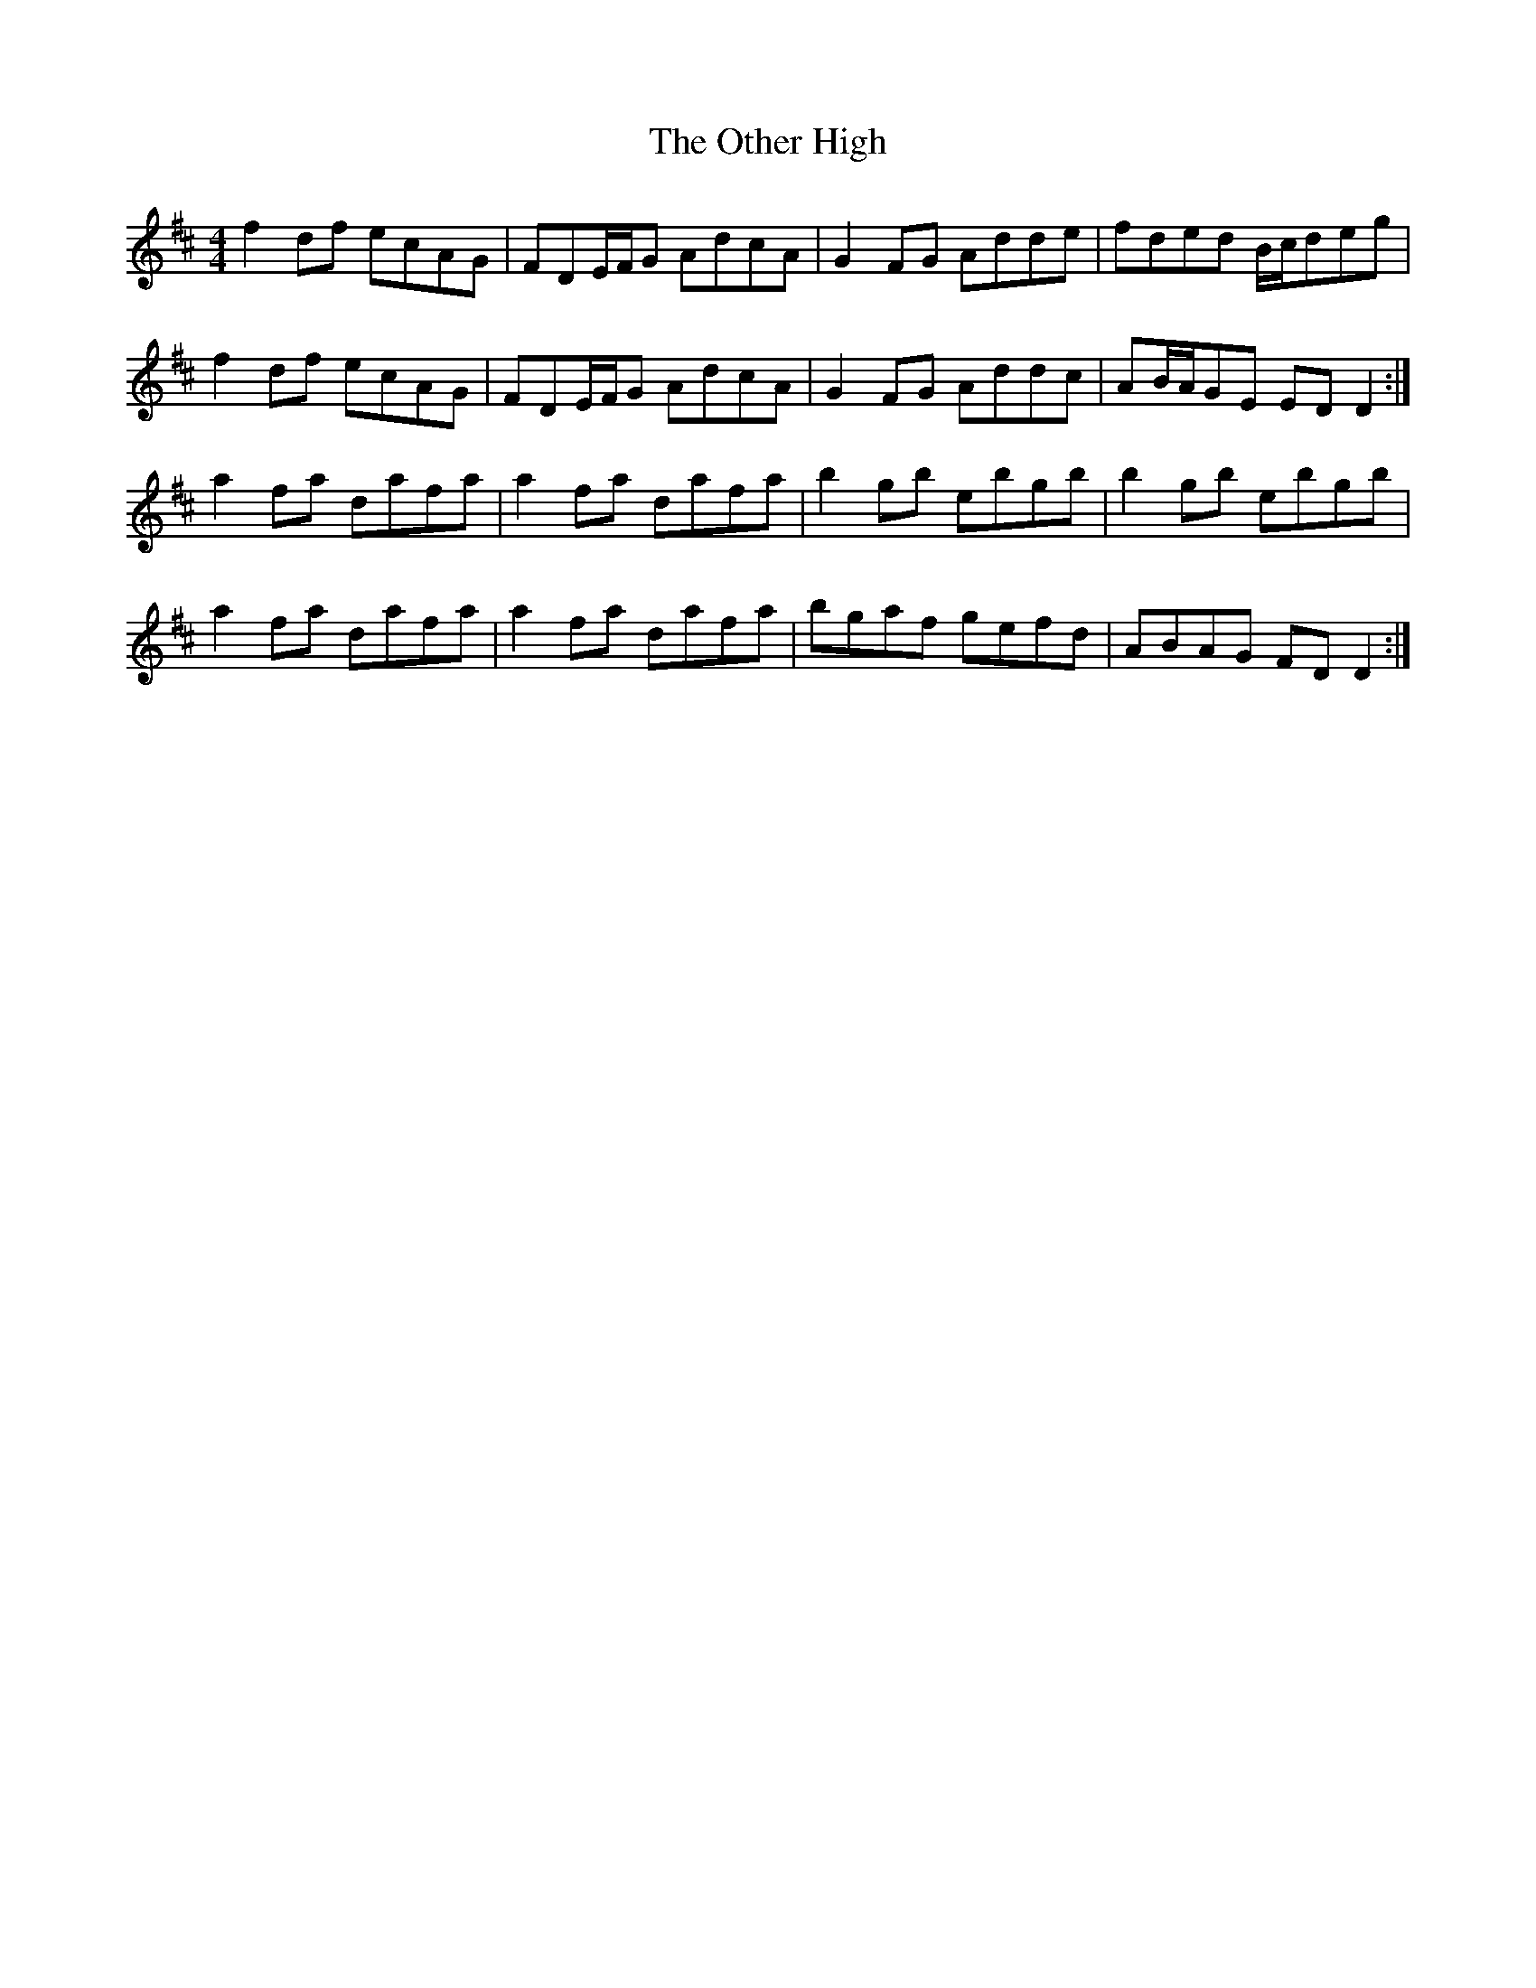 X: 30803
T: Other High, The
R: reel
M: 4/4
K: Dmajor
f2df ecAG|FDE/F/G AdcA|G2FG Adde|fded B/c/deg|
f2df ecAG|FDE/F/G AdcA|G2FG Addc|AB/A/GE EDD2:|
a2fa dafa|a2fa dafa|b2gb ebgb|b2gb ebgb|
a2fa dafa|a2fa dafa|bgaf gefd|ABAG FDD2:|

